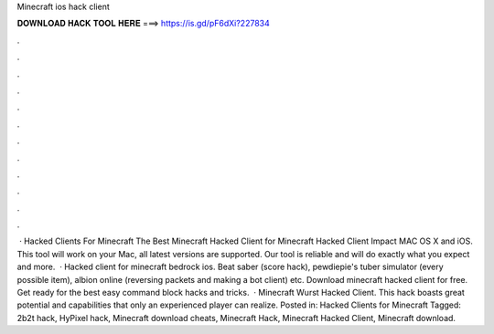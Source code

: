 Minecraft ios hack client

𝐃𝐎𝐖𝐍𝐋𝐎𝐀𝐃 𝐇𝐀𝐂𝐊 𝐓𝐎𝐎𝐋 𝐇𝐄𝐑𝐄 ===> https://is.gd/pF6dXi?227834

.

.

.

.

.

.

.

.

.

.

.

.

 · Hacked Clients For Minecraft The Best Minecraft Hacked Client for Minecraft Hacked Client Impact MAC OS X and iOS. This tool will work on your Mac, all latest versions are supported. Our tool is reliable and will do exactly what you expect and more.  · Hacked client for minecraft bedrock ios. Beat saber (score hack), pewdiepie's tuber simulator (every possible item), albion online (reversing packets and making a bot client) etc. Download minecraft hacked client for free. Get ready for the best easy command block hacks and tricks.  · Minecraft Wurst Hacked Client. This hack boasts great potential and capabilities that only an experienced player can realize. Posted in: Hacked Clients for Minecraft Tagged: 2b2t hack, HyPixel hack, Minecraft download cheats, Minecraft Hack, Minecraft Hacked Client, Minecraft download.